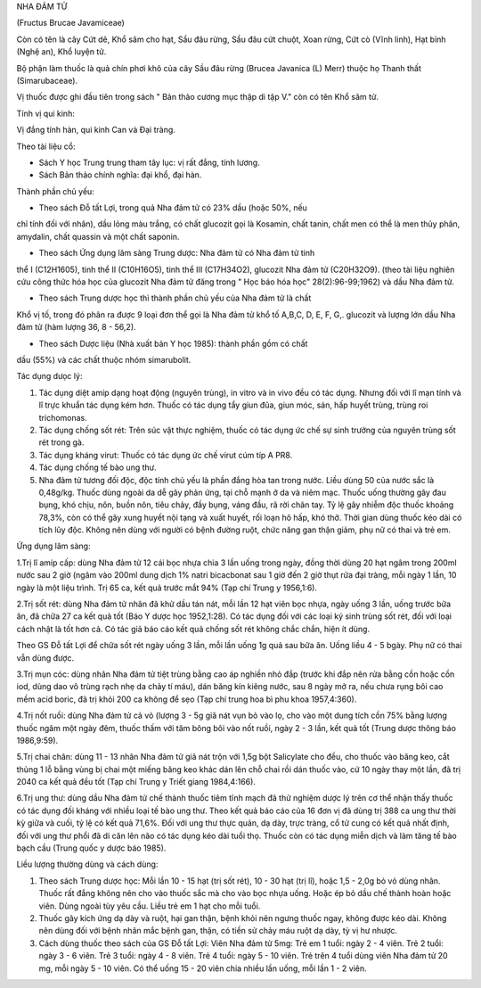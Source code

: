 .. _plants_nha_dam_tu:




NHA ĐẢM TỬ

(Fructus Brucae Javamiceae)

Còn có tên là cây Cứt dê, Khổ sâm cho hạt, Sầu đâu rừng, Sầu đâu cứt
chuột, Xoan rừng, Cứt cò (Vĩnh linh), Hạt bỉnh (Nghệ an), Khổ luyện tử.

Bộ phận làm thuốc là quả chín phơi khô của cây Sầu đâu rừng (Brucea
Javanica (L) Merr) thuộc họ Thanh thất (Simarubaceae).

Vị thuốc được ghi đầu tiên trong sách " Bản thảo cương mục thập di tập
V." còn có tên Khổ sâm tử.

Tính vị qui kinh:

Vị đắng tính hàn, qui kinh Can và Đại tràng.

Theo tài liệu cổ:

-  Sách Y học Trung trung tham tây lục: vị rất đắng, tính lương.
-  Sách Bản thảo chính nghĩa: đại khổ, đại hàn.

Thành phần chủ yếu:

+ Theo sách Đỗ tất Lợi, trong quả Nha đảm tử có 23% dầu (hoặc 50%, nếu
chỉ tính đối với nhân), dầu lỏng màu trắng, có chất glucozit gọi là
Kosamin, chất tanin, chất men có thể là men thủy phân, amydalin, chất
quassin và một chất saponin.

+ Theo sách Ứng dụng lâm sàng Trung dược: Nha đảm tử có Nha đảm tử tinh
thể I (C12H1605), tinh thể II (C10H16O5), tinh thể III (C17H34O2),
glucozit Nha đảm tử (C20H32O9). (theo tài liệu nghiên cứu công thức hóa
học của glucozit Nha đảm tử đăng trong " Học báo hóa học"
28(2):96-99;1962) và dầu Nha đảm tử.

+ Theo sách Trung dược học thì thành phần chủ yếu của Nha đảm tử là chất
Khổ vị tố, trong đó phân ra được 9 loại đơn thể gọi là Nha đảm tử khổ tố
A,B,C, D, E, F, G,. glucozit và lượng lớn dầu Nha đảm tử (hàm lượng 36,
8 - 56,2).

+ Theo sách Dược liệu (Nhà xuất bản Y học 1985): thành phần gồm có chất
dầu (55%) và các chất thuộc nhóm simarubolit.

Tác dụng dưọc lý:

#. Tác dụng diệt amip dạng hoạt động (nguyên trùng), in vitro và in vivo
   đều có tác dụng. Nhưng đối với lî mạn tính và lî trực khuẩn tác dụng
   kém hơn. Thuốc có tác dụng tẩy giun đũa, giun móc, sán, hấp huyết
   trùng, trùng roi trichomonas.
#. Tác dụng chống sốt rét: Trên súc vật thực nghiệm, thuốc có tác dụng
   ức chế sự sinh trưởng của nguyên trùng sốt rét trong gà.
#. Tác dụng kháng virut: Thuốc có tác dụng ức chế virut cúm típ A PR8.
#. Tác dụng chống tế bào ung thư.
#. Nha đảm tử tương đối độc, độc tính chủ yếu là phần đắng hòa tan trong
   nước. Liều dùng 50 của nước sắc là 0,48g/kg. Thuốc dùng ngoài da dễ
   gây phản ứng, tại chỗ mạnh ở da và niêm mạc. Thuốc uống thường gây
   đau bụng, khó chịu, nôn, buồn nôn, tiêu chảy, đầy bụng, váng đầu, rã
   rời chân tay. Tỷ lệ gây nhiễm độc thuốc khoảng 78,3%, còn có thể gây
   xung huyết nội tạng và xuất huyết, rối loạn hô hấp, khó thở. Thời
   gian dùng thuốc kéo dài có tích lũy độc. Không nên dùng với người có
   bệnh đường ruột, chức năng gan thận giảm, phụ nữ có thai và trẻ em.

Ứng dụng lâm sàng:

1.Trị lî amíp cấp: dùng Nha đảm tử 12 cái bọc nhựa chia 3 lần uống trong
ngày, đồng thời dùng 20 hạt ngâm trong 200ml nước sau 2 giờ (ngâm vào
200ml dung dịch 1% natri bicacbonat sau 1 giờ đến 2 giờ thụt rửa đại
tràng, mỗi ngày 1 lần, 10 ngày là một liệu trình. Trị 65 ca, kết quả
trước mắt 94% (Tạp chí Trung y 1956,1:6).

2.Trị sốt rét: dùng Nha đảm tử nhân đã khử dầu tán nát, mỗi lần 12 hạt
viên bọc nhựa, ngày uống 3 lần, uống trước bữa ăn, đã chữa 27 ca kết quả
tốt (Báo Y dược học 1952,1:28). Có tác dụng đối với các loại ký sinh
trùng sốt rét, đối với loại cách nhật là tốt hơn cả. Có tác giả báo cáo
kết quả chống sốt rét không chắc chắn, hiện ít dùng.

Theo GS Đỗ tất Lợi để chữa sốt rét ngày uống 3 lần, mỗi lần uống 1g quả
sau bữa ăn. Uống liều 4 - 5 bgày. Phụ nữ có thai vẫn dùng được.

3.Trị mụn cóc: dùng nhân Nha đảm tử tiệt trùng bằng cao áp nghiền nhỏ
đắp (trước khi đắp nên rửa bằng cồn hoặc cồn iod, dùng dao vô trùng rạch
nhẹ da chảy tí máu), dán băng kín kiêng nước, sau 8 ngày mở ra, nếu chưa
rụng bôi cao mềm acid boric, đã trị khỏi 200 ca không để sẹo (Tạp chí
trung hoa bì phu khoa 1957,4:360).

4.Trị nốt ruồi: dùng Nha đảm tử cả vỏ (lượng 3 - 5g giã nát vụn bỏ vào
lọ, cho vào một dung tích cồn 75% bằng lượng thuốc ngâm một ngày đêm,
thuốc thấm với tăm bông bôi vào nốt ruồi, ngày 2 - 3 lần, kết quả tốt
(Trung dược thông báo 1986,9:59).

5.Trị chai chân: dùng 11 - 13 nhân Nha đảm tử giã nát trộn với 1,5g bột
Salicylate cho đều, cho thuốc vào băng keo, cắt thủng 1 lỗ bằng vùng bị
chai một miếng băng keo khác dán lên chỗ chai rồi dán thuốc vào, cứ 10
ngày thay một lần, đã trị 2040 ca kết quả đều tốt (Tạp chí Trung y Triết
giang 1984,4:166).

6.Trị ung thư: dùng dầu Nha đảm tử chế thành thuốc tiêm tĩnh mạch đã thử
nghiệm dược lý trên cơ thể nhận thấy thuốc có tác dụng đối kháng với
nhiều loại tế bào ung thư. Theo kết quả báo cáo của 16 đơn vị đã dùng
trị 388 ca ung thư thời kỳ giữa và cuối, tỷ lệ có kết quả 71,6%. Đối với
ung thư thực quản, dạ dày, trực tràng, cổ tử cung có kết quả nhất định,
đối với ung thư phổi đã di căn lên não có tác dụng kéo dài tuổi thọ.
Thuốc còn có tác dụng miễn dịch và làm tăng tế bào bạch cầu (Trung quốc
y dược báo 1985).

Liều lượng thường dùng và cách dùng:

#. Theo sách Trung dược học: Mỗi lần 10 - 15 hạt (trị sốt rét), 10 - 30
   hạt (trị lî), hoặc 1,5 - 2,0g bỏ vỏ dùng nhân. Thuốc rất đắng không
   nên cho vào thuốc sắc mà cho vào bọc nhựa uống. Hoặc ép bỏ dầu chế
   thành hoàn hoặc viên. Dùng ngoài tùy yêu cầu. Liều trẻ em 1 hạt cho
   mỗi tuổi.
#. Thuốc gây kích ứng dạ dày và ruột, hại gan thận, bệnh khỏi nên ngưng
   thuốc ngay, không được kéo dài. Không nên dùng đối với bệnh nhân mắc
   bệnh gan, thận, có tiền sử chảy máu ruột dạ dày, tỳ vị hư nhược.
#. Cách dùng thuốc theo sách của GS Đỗ tất Lợi: Viên Nha đảm tử 5mg: Trẻ
   em 1 tuổi: ngày 2 - 4 viên. Trẻ 2 tuổi: ngày 3 - 6 viên. Trẻ 3 tuổi:
   ngày 4 - 8 viên. Trẻ 4 tuổi: ngày 5 - 10 viên. Trẻ trên 4 tuổi dùng
   viên Nha đảm tử 20 mg, mỗi ngày 5 - 10 viên. Có thể uống 15 - 20 viên
   chia nhiều lần uống, mỗi lần 1 - 2 viên.

..  image:: NHADAMTU.JPG
   :width: 50px
   :height: 50px
   :target: NHADAMTU_.htm

